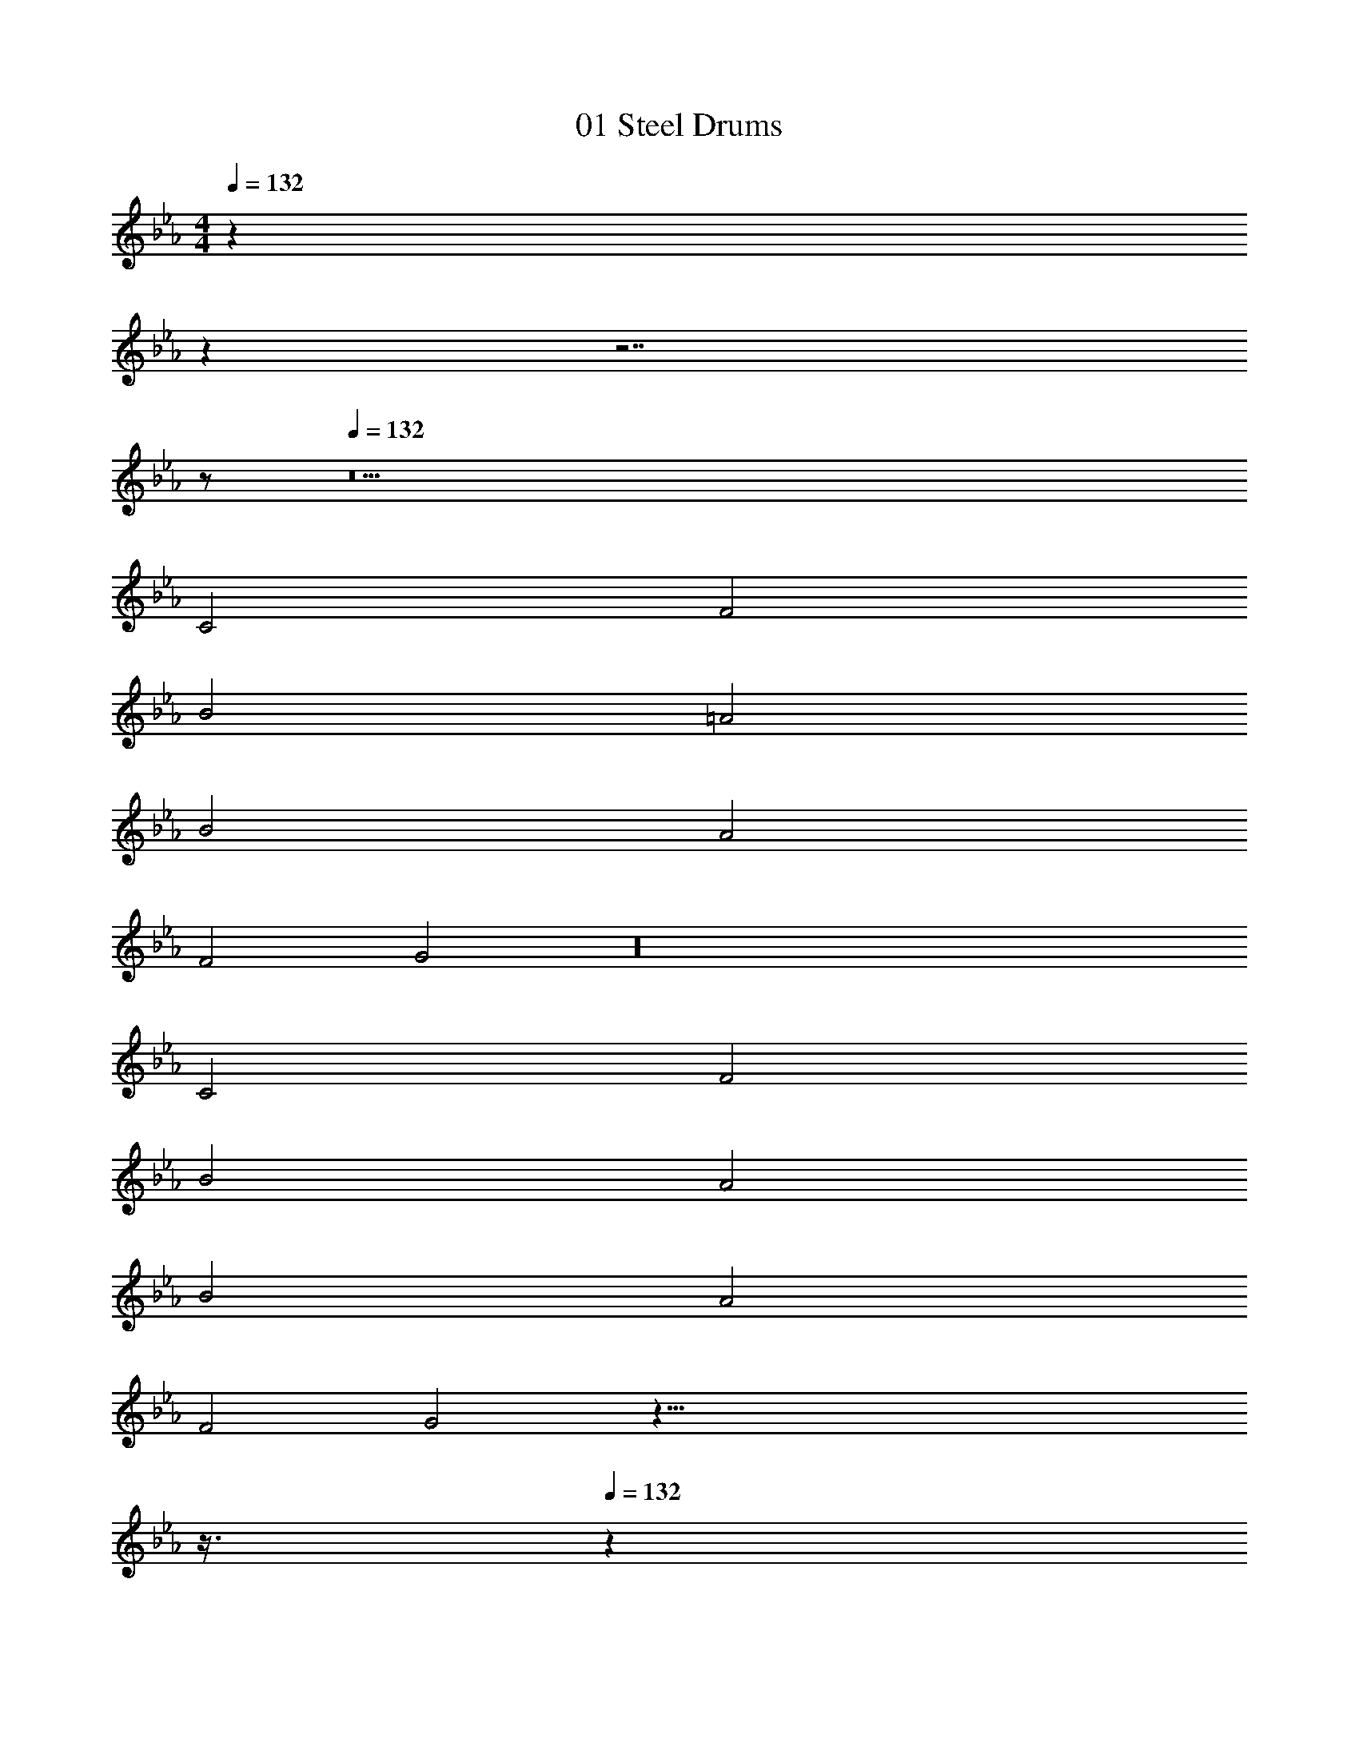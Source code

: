 X: 1
T: 01 Steel Drums
Z: ABC Generated by Starbound Composer v0.8.7
L: 1/4
M: 4/4
Q: 1/4=132
K: Eb
z72 
Q: 1/4=52
z 
Q: 1/4=132
z7/ 
Q: 1/4=21
z/ 
Q: 1/4=132
z21 
C2 F2 
B2 =A2 
B2 A2 
F2 G2 z16 
C2 F2 
B2 A2 
B2 A2 
F2 G2 z141/8 
Q: 1/4=12
z3/8 
Q: 1/4=132
z274 
C2 F2 
B2 A2 
B2 A2 
F2 G2 z16 
C2 F2 
B2 A2 
B2 A2 
F2 G2 z141/8 
Q: 1/4=12
z3/8 
Q: 1/4=132
z128 
C8 

